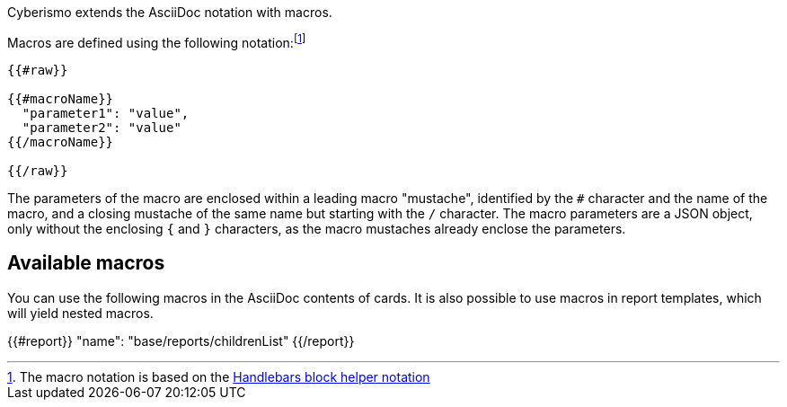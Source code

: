 Cyberismo extends the AsciiDoc notation with macros.

Macros are defined using the following notation:footnote:[The macro notation is based on the https://handlebarsjs.com/guide/#custom-helpers[Handlebars block helper notation]]

```
{{#raw}}

{{#macroName}}
  "parameter1": "value",
  "parameter2": "value"
{{/macroName}}

{{/raw}}
```

The parameters of the macro are enclosed within a leading macro "mustache", identified by the `#` character and the name of the macro, and a closing mustache of the same name but starting with the `/` character. The macro parameters are a JSON object, only without the enclosing `{` and `}` characters, as the macro mustaches already enclose the parameters.

== Available macros

You can use the following macros in the AsciiDoc contents of cards. It is also possible to use macros in report templates, which will yield nested macros.

{{#report}}
  "name": "base/reports/childrenList"
{{/report}}
